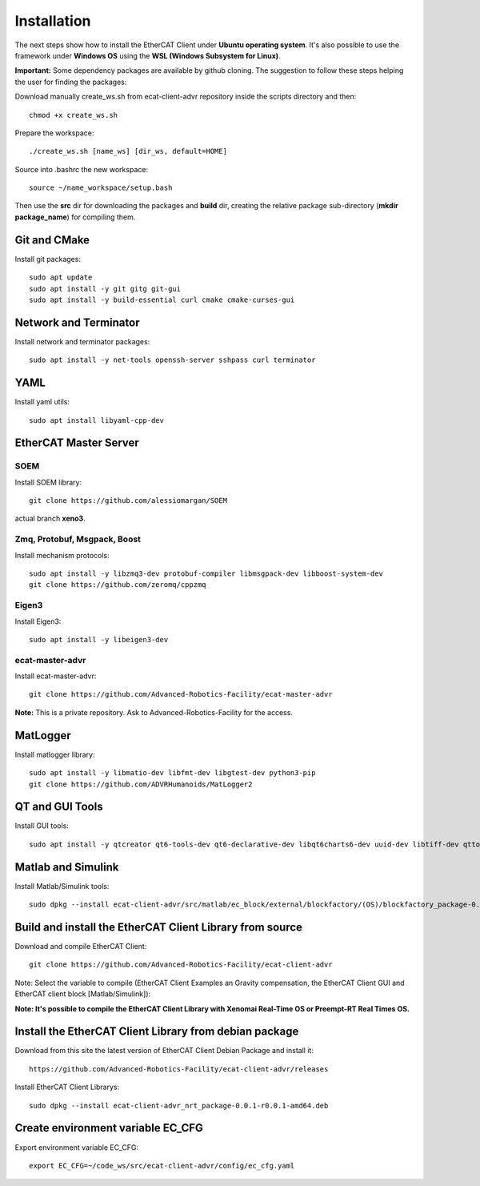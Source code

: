 .. _Installation:


***************
Installation
***************

The next steps show how to install the EtherCAT Client under **Ubuntu operating system**. It's also possible to use the framework under **Windows OS** using the **WSL (Windows Subsystem for Linux)**.

**Important:** Some dependency packages are available by github cloning. The suggestion to follow these steps helping the user for finding the packages:

Download manually create_ws.sh from ecat-client-advr repository inside the scripts directory and then::

 chmod +x create_ws.sh

Prepare the workspace::

  ./create_ws.sh [name_ws] [dir_ws, default=HOME]
  
Source into .bashrc the new workspace::

  source ~/name_workspace/setup.bash 
  
Then use the **src** dir for downloading the packages and **build** dir, creating the relative package sub-directory (**mkdir package_name**) for compiling them.

Git and CMake
=============================

Install git packages::

   sudo apt update
   sudo apt install -y git gitg git-gui
   sudo apt install -y build-essential curl cmake cmake-curses-gui
   
Network and Terminator
=============================

Install network and terminator packages::

   sudo apt install -y net-tools openssh-server sshpass curl terminator
   
YAML
================================

Install yaml utils::

   sudo apt install libyaml-cpp-dev
   
EtherCAT Master Server
=============================

SOEM
-------------------------------

Install SOEM library::

   git clone https://github.com/alessiomargan/SOEM
   
actual branch **xeno3**.

Zmq, Protobuf, Msgpack, Boost
-------------------------------

Install mechanism protocols::

   sudo apt install -y libzmq3-dev protobuf-compiler libmsgpack-dev libboost-system-dev
   git clone https://github.com/zeromq/cppzmq
   
Eigen3
-------------------------------

Install Eigen3::

   sudo apt install -y libeigen3-dev
   
ecat-master-advr
-------------------------------

Install ecat-master-advr::

   git clone https://github.com/Advanced-Robotics-Facility/ecat-master-advr
   
**Note:** This is a private repository. Ask to Advanced-Robotics-Facility for the access.
  
MatLogger
=============================

Install matlogger library::

   sudo apt install -y libmatio-dev libfmt-dev libgtest-dev python3-pip
   git clone https://github.com/ADVRHumanoids/MatLogger2
      
      
QT and GUI Tools
========================================

Install GUI tools::

  sudo apt install -y qtcreator qt6-tools-dev qt6-declarative-dev libqt6charts6-dev uuid-dev libtiff-dev qttools5-dev 
  

Matlab and Simulink
========================================

Install Matlab/Simulink tools::

  sudo dpkg --install ecat-client-advr/src/matlab/ec_block/external/blockfactory/(OS)/blockfactory_package-0.8.3-r0.0.1-amd64.deb
 

Build and install the EtherCAT Client Library from source
==========================================================

Download and compile EtherCAT Client::

  git clone https://github.com/Advanced-Robotics-Facility/ecat-client-advr
  
Note: Select the variable to compile (EtherCAT Client Examples an Gravity compensation, the EtherCAT Client GUI and EtherCAT client block [Matlab/Simulink]):

.. image:: _static/EtherCAT_Installation_Img/EtherCAT_Installation_Img_0.png

**Note: It's possible to compile the EtherCAT Client Library with Xenomai Real-Time OS or Preempt-RT Real Times OS.**


Install the EtherCAT Client Library from debian package
==========================================================

Download from this site the latest version of EtherCAT Client Debian Package and install it::

   https://github.com/Advanced-Robotics-Facility/ecat-client-advr/releases

Install EtherCAT Client Librarys::

  sudo dpkg --install ecat-client-advr_nrt_package-0.0.1-r0.0.1-amd64.deb
  

Create environment variable EC_CFG
==========================================================

Export environment variable EC_CFG::

 export EC_CFG=~/code_ws/src/ecat-client-advr/config/ec_cfg.yaml
